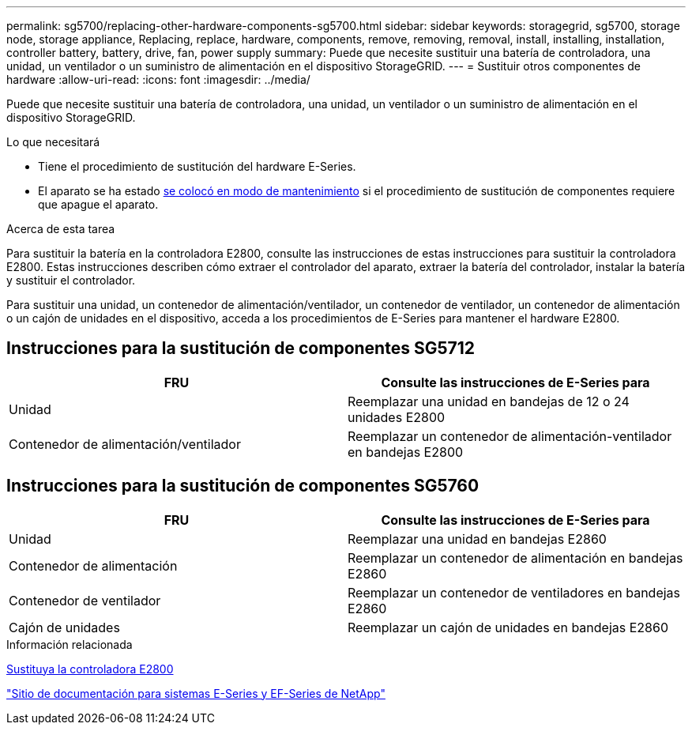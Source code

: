---
permalink: sg5700/replacing-other-hardware-components-sg5700.html 
sidebar: sidebar 
keywords: storagegrid, sg5700, storage node, storage appliance, Replacing, replace, hardware, components, remove, removing, removal, install, installing, installation, controller battery, battery, drive, fan, power supply 
summary: Puede que necesite sustituir una batería de controladora, una unidad, un ventilador o un suministro de alimentación en el dispositivo StorageGRID. 
---
= Sustituir otros componentes de hardware
:allow-uri-read: 
:icons: font
:imagesdir: ../media/


[role="lead"]
Puede que necesite sustituir una batería de controladora, una unidad, un ventilador o un suministro de alimentación en el dispositivo StorageGRID.

.Lo que necesitará
* Tiene el procedimiento de sustitución del hardware E-Series.
* El aparato se ha estado xref:placing-appliance-into-maintenance-mode.adoc[se colocó en modo de mantenimiento] si el procedimiento de sustitución de componentes requiere que apague el aparato.


.Acerca de esta tarea
Para sustituir la batería en la controladora E2800, consulte las instrucciones de estas instrucciones para sustituir la controladora E2800. Estas instrucciones describen cómo extraer el controlador del aparato, extraer la batería del controlador, instalar la batería y sustituir el controlador.

Para sustituir una unidad, un contenedor de alimentación/ventilador, un contenedor de ventilador, un contenedor de alimentación o un cajón de unidades en el dispositivo, acceda a los procedimientos de E-Series para mantener el hardware E2800.



== Instrucciones para la sustitución de componentes SG5712

|===
| FRU | Consulte las instrucciones de E-Series para 


 a| 
Unidad
 a| 
Reemplazar una unidad en bandejas de 12 o 24 unidades E2800



 a| 
Contenedor de alimentación/ventilador
 a| 
Reemplazar un contenedor de alimentación-ventilador en bandejas E2800

|===


== Instrucciones para la sustitución de componentes SG5760

|===
| FRU | Consulte las instrucciones de E-Series para 


 a| 
Unidad
 a| 
Reemplazar una unidad en bandejas E2860



 a| 
Contenedor de alimentación
 a| 
Reemplazar un contenedor de alimentación en bandejas E2860



 a| 
Contenedor de ventilador
 a| 
Reemplazar un contenedor de ventiladores en bandejas E2860



 a| 
Cajón de unidades
 a| 
Reemplazar un cajón de unidades en bandejas E2860

|===
.Información relacionada
xref:replacing-e2800-controller.adoc[Sustituya la controladora E2800]

http://mysupport.netapp.com/info/web/ECMP1658252.html["Sitio de documentación para sistemas E-Series y EF-Series de NetApp"^]
